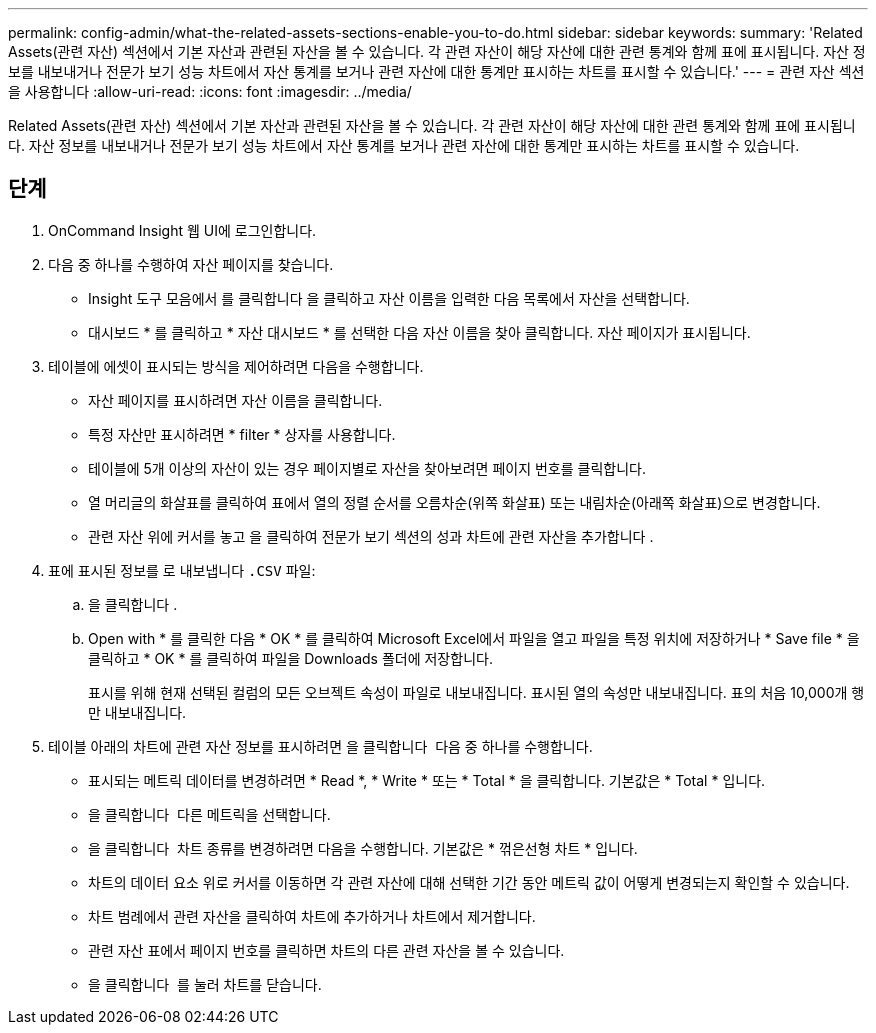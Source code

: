 ---
permalink: config-admin/what-the-related-assets-sections-enable-you-to-do.html 
sidebar: sidebar 
keywords:  
summary: 'Related Assets(관련 자산) 섹션에서 기본 자산과 관련된 자산을 볼 수 있습니다. 각 관련 자산이 해당 자산에 대한 관련 통계와 함께 표에 표시됩니다. 자산 정보를 내보내거나 전문가 보기 성능 차트에서 자산 통계를 보거나 관련 자산에 대한 통계만 표시하는 차트를 표시할 수 있습니다.' 
---
= 관련 자산 섹션을 사용합니다
:allow-uri-read: 
:icons: font
:imagesdir: ../media/


[role="lead"]
Related Assets(관련 자산) 섹션에서 기본 자산과 관련된 자산을 볼 수 있습니다. 각 관련 자산이 해당 자산에 대한 관련 통계와 함께 표에 표시됩니다. 자산 정보를 내보내거나 전문가 보기 성능 차트에서 자산 통계를 보거나 관련 자산에 대한 통계만 표시하는 차트를 표시할 수 있습니다.



== 단계

. OnCommand Insight 웹 UI에 로그인합니다.
. 다음 중 하나를 수행하여 자산 페이지를 찾습니다.
+
** Insight 도구 모음에서 를 클릭합니다 image:../media/icon-sanscreen-magnifying-glass-gif.gif[""]을 클릭하고 자산 이름을 입력한 다음 목록에서 자산을 선택합니다.
** 대시보드 * 를 클릭하고 * 자산 대시보드 * 를 선택한 다음 자산 이름을 찾아 클릭합니다. 자산 페이지가 표시됩니다.


. 테이블에 에셋이 표시되는 방식을 제어하려면 다음을 수행합니다.
+
** 자산 페이지를 표시하려면 자산 이름을 클릭합니다.
** 특정 자산만 표시하려면 * filter * 상자를 사용합니다.
** 테이블에 5개 이상의 자산이 있는 경우 페이지별로 자산을 찾아보려면 페이지 번호를 클릭합니다.
** 열 머리글의 화살표를 클릭하여 표에서 열의 정렬 순서를 오름차순(위쪽 화살표) 또는 내림차순(아래쪽 화살표)으로 변경합니다.
** 관련 자산 위에 커서를 놓고 을 클릭하여 전문가 보기 섹션의 성과 차트에 관련 자산을 추가합니다 image:../media/add-to-expert-view-graph.gif[""].


. 표에 표시된 정보를 로 내보냅니다 `.CSV` 파일:
+
.. 을 클릭합니다 image:../media/export-to-csv.gif[""].
.. Open with * 를 클릭한 다음 * OK * 를 클릭하여 Microsoft Excel에서 파일을 열고 파일을 특정 위치에 저장하거나 * Save file * 을 클릭하고 * OK * 를 클릭하여 파일을 Downloads 폴더에 저장합니다.
+
표시를 위해 현재 선택된 컬럼의 모든 오브젝트 속성이 파일로 내보내집니다. 표시된 열의 속성만 내보내집니다. 표의 처음 10,000개 행만 내보내집니다.



. 테이블 아래의 차트에 관련 자산 정보를 표시하려면 을 클릭합니다 image:../media/show-as-chart.gif[""] 다음 중 하나를 수행합니다.
+
** 표시되는 메트릭 데이터를 변경하려면 * Read *, * Write * 또는 * Total * 을 클릭합니다. 기본값은 * Total * 입니다.
** 을 클릭합니다 image:../media/pencil-icon-landing-page-be.gif[""] 다른 메트릭을 선택합니다.
** 을 클릭합니다 image:../media/change-chart-type-icon.gif[""] 차트 종류를 변경하려면 다음을 수행합니다. 기본값은 * 꺾은선형 차트 * 입니다.
** 차트의 데이터 요소 위로 커서를 이동하면 각 관련 자산에 대해 선택한 기간 동안 메트릭 값이 어떻게 변경되는지 확인할 수 있습니다.
** 차트 범례에서 관련 자산을 클릭하여 차트에 추가하거나 차트에서 제거합니다.
** 관련 자산 표에서 페이지 번호를 클릭하면 차트의 다른 관련 자산을 볼 수 있습니다.
** 을 클릭합니다 image:../media/close-chart-icon.gif[""] 를 눌러 차트를 닫습니다.



